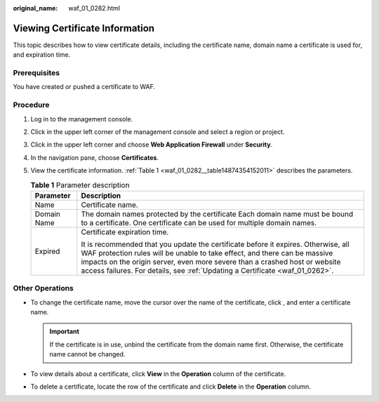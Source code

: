 :original_name: waf_01_0282.html

.. _waf_01_0282:

Viewing Certificate Information
===============================

This topic describes how to view certificate details, including the certificate name, domain name a certificate is used for, and expiration time.

Prerequisites
-------------

You have created or pushed a certificate to WAF.

Procedure
---------

#. Log in to the management console.

#. Click |image1| in the upper left corner of the management console and select a region or project.

#. Click |image2| in the upper left corner and choose **Web Application Firewall** under **Security**.

#. In the navigation pane, choose **Certificates**.

#. View the certificate information. :ref:`Table 1 <waf_01_0282__table14874354152011>` describes the parameters.

   .. _waf_01_0282__table14874354152011:

   .. table:: **Table 1** Parameter description

      +-----------------------------------+-------------------------------------------------------------------------------------------------------------------------------------------------------------------------------------------------------------------------------------------------------------------------------------------------------------------------------+
      | Parameter                         | Description                                                                                                                                                                                                                                                                                                                   |
      +===================================+===============================================================================================================================================================================================================================================================================================================================+
      | Name                              | Certificate name.                                                                                                                                                                                                                                                                                                             |
      +-----------------------------------+-------------------------------------------------------------------------------------------------------------------------------------------------------------------------------------------------------------------------------------------------------------------------------------------------------------------------------+
      | Domain Name                       | The domain names protected by the certificate Each domain name must be bound to a certificate. One certificate can be used for multiple domain names.                                                                                                                                                                         |
      +-----------------------------------+-------------------------------------------------------------------------------------------------------------------------------------------------------------------------------------------------------------------------------------------------------------------------------------------------------------------------------+
      | Expired                           | Certificate expiration time.                                                                                                                                                                                                                                                                                                  |
      |                                   |                                                                                                                                                                                                                                                                                                                               |
      |                                   | It is recommended that you update the certificate before it expires. Otherwise, all WAF protection rules will be unable to take effect, and there can be massive impacts on the origin server, even more severe than a crashed host or website access failures. For details, see :ref:`Updating a Certificate <waf_01_0262>`. |
      +-----------------------------------+-------------------------------------------------------------------------------------------------------------------------------------------------------------------------------------------------------------------------------------------------------------------------------------------------------------------------------+

Other Operations
----------------

-  To change the certificate name, move the cursor over the name of the certificate, click |image3|, and enter a certificate name.

   .. important::

      If the certificate is in use, unbind the certificate from the domain name first. Otherwise, the certificate name cannot be changed.

-  To view details about a certificate, click **View** in the **Operation** column of the certificate.
-  To delete a certificate, locate the row of the certificate and click **Delete** in the **Operation** column.

.. |image1| image:: /_static/images/en-us_image_0269497434.jpg
.. |image2| image:: /_static/images/en-us_image_0000001160928332.png
.. |image3| image:: /_static/images/en-us_image_0269115287.png

